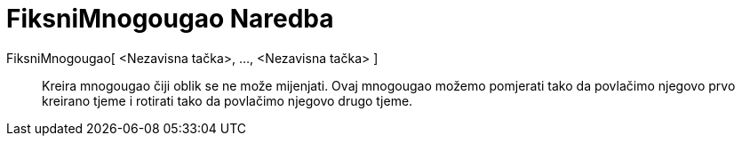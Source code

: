 = FiksniMnogougao Naredba
:page-en: commands/RigidPolygon
ifdef::env-github[:imagesdir: /bs/modules/ROOT/assets/images]

FiksniMnogougao[ <Nezavisna tačka>, ..., <Nezavisna tačka> ]::
  Kreira mnogougao čiji oblik se ne može mijenjati. Ovaj mnogougao možemo pomjerati tako da povlačimo njegovo prvo
  kreirano tjeme i rotirati tako da povlačimo njegovo drugo tjeme.

